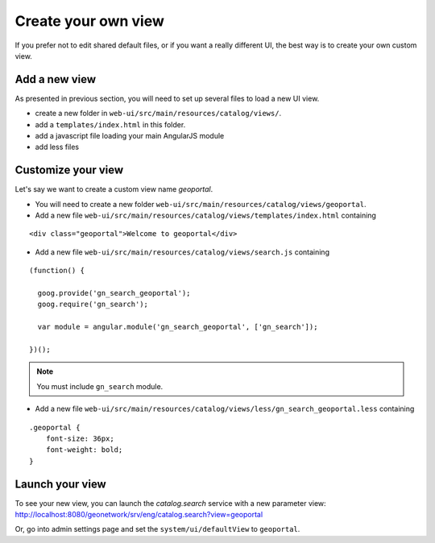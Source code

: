 .. _customview:


Create your own view
#########################

If you prefer not to edit shared default files, or if you want a really different UI, the best way is to create your own custom view.

Add a new view
---------------

As presented in previous section, you will need to set up several files to load a new UI view.

- create a new folder in ``web-ui/src/main/resources/catalog/views/``.
- add a ``templates/index.html`` in this folder.
- add a javascript file loading your main AngularJS module
- add less files

Customize your view
-------------------

Let's say we want to create a custom view name `geoportal`.

- You will need to create a new folder ``web-ui/src/main/resources/catalog/views/geoportal``.

- Add a new file ``web-ui/src/main/resources/catalog/views/templates/index.html`` containing

::

    <div class="geoportal">Welcome to geoportal</div>

- Add a new file ``web-ui/src/main/resources/catalog/views/search.js`` containing

::

    (function() {

      goog.provide('gn_search_geoportal');
      goog.require('gn_search');

      var module = angular.module('gn_search_geoportal', ['gn_search']);

    })();

.. note:: You must include ``gn_search`` module.

- Add a new file ``web-ui/src/main/resources/catalog/views/less/gn_search_geoportal.less`` containing

::

    .geoportal {
        font-size: 36px;
        font-weight: bold;
    }

Launch your view
----------------

To see your new view, you can launch the `catalog.search` service with a new parameter view:
http://localhost:8080/geonetwork/srv/eng/catalog.search?view=geoportal

Or, go into admin settings page and set the ``system/ui/defaultView`` to ``geoportal``.